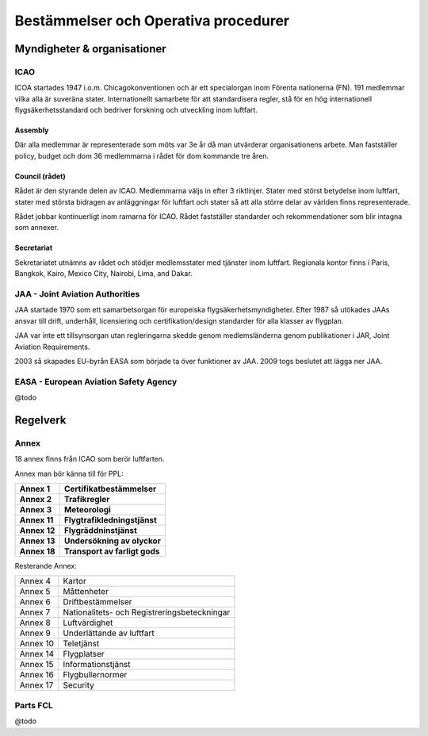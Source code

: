 
-------------------------------------
Bestämmelser och Operativa procedurer
-------------------------------------

Myndigheter & organisationer
============================

ICAO
....

ICOA startades 1947 i.o.m. Chicagokonventionen och är ett specialorgan inom
Förenta nationerna (FN). 191 medlemmar vilka alla är suveräna stater.
Internationellt samarbete för att standardisera regler, stå för en hög
internationell flygsäkerhetsstandard och bedriver forskning och utveckling inom
luftfart.

Assembly
,,,,,,,,

Där alla medlemmar är representerade som möts var 3e år då man utvärderar
organisationens arbete. Man fastställer policy, budget och dom 36 medlemmarna i
rådet för dom kommande tre åren.

Council (rådet)
,,,,,,,,,,,,,,,

Rådet är den styrande delen av ICAO. Medlemmarna väljs in efter 3 riktlinjer.
Stater med störst betydelse inom luftfart, stater med största bidragen av
anläggningar för luftfart och stater så att alla större delar av världen finns
representerade.

Rådet jobbar kontinuerligt inom ramarna för ICAO. Rådet fastställer standarder
och rekommendationer som blir intagna som annexer.

Secretariat
,,,,,,,,,,,

Sekretariatet utnämns av rådet och stödjer medlemsstater med tjänster inom
luftfart. Regionala kontor finns i Paris, Bangkok, Kairo, Mexico City, Nairobi,
Lima, and Dakar.

JAA - Joint Aviation Authorities
................................

JAA startade 1970 som ett samarbetsorgan för europeiska
flygsäkerhetsmyndigheter. Efter 1987 så utökades JAAs ansvar till drift,
underhåll, licensiering och certifikation/design standarder för alla klasser av
flygplan.

JAA var inte ett tillsynsorgan utan regleringarna skedde genom medlemsländerna
genom publikationer i JAR, Joint Aviation Requirements.

2003 så skapades EU-byrån EASA som började ta över funktioner av JAA. 2009 togs
beslutet att lägga ner JAA.

EASA - European Aviation Safety Agency
......................................

@todo

Regelverk
=========

Annex
.....

18 annex finns från ICAO som berör luftfarten.

Annex man bör känna till för PPL:

============== ===============================================
 **Annex 1**    **Certifikatbestämmelser**
 **Annex 2**    **Trafikregler**
 **Annex 3**    **Meteorologi**
 **Annex 11**   **Flygtrafikledningstjänst**
 **Annex 12**   **Flygräddninstjänst**
 **Annex 13**   **Undersökning av olyckor**
 **Annex 18**   **Transport av farligt gods**
============== ===============================================

Resterande Annex:

========== ===============================================
 Annex 4    Kartor
 Annex 5    Måttenheter
 Annex 6    Driftbestämmelser
 Annex 7    Nationalitets- och Registreringsbeteckningar
 Annex 8    Luftvärdighet
 Annex 9    Underlättande av luftfart
 Annex 10   Teletjänst
 Annex 14   Flygplatser
 Annex 15   Informationstjänst
 Annex 16   Flygbullernormer
 Annex 17   Security
========== ===============================================

Parts FCL
.........

@todo

